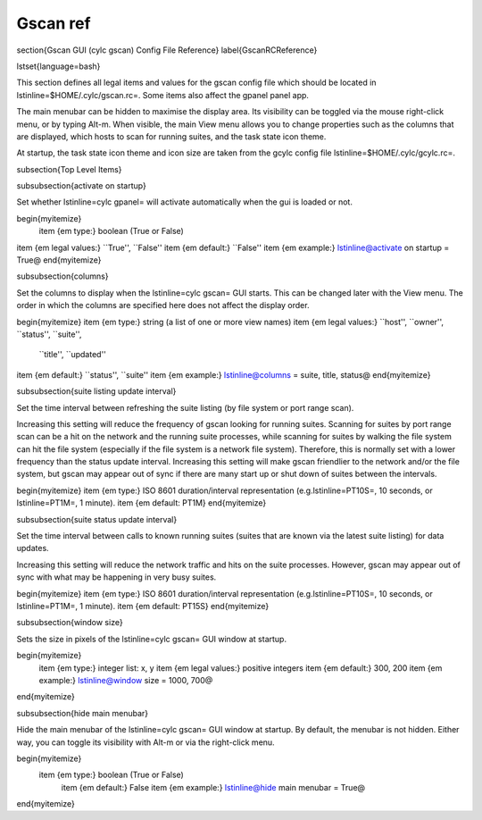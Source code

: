 Gscan ref
=========

\section{Gscan GUI (cylc gscan) Config File Reference}
\label{GscanRCReference}

\lstset{language=bash}

This section defines all legal items and values for the gscan config
file which should be located in \lstinline=$HOME/.cylc/gscan.rc=. Some items
also affect the gpanel panel app.

The main menubar can be hidden to maximise the display area. Its visibility
can be toggled via the mouse right-click menu, or by typing Alt-m. When
visible, the main View menu allows you to change properties such as the columns
that are displayed, which hosts to scan for running suites, and the task state
icon theme.

At startup, the task state icon theme and icon size are taken from the gcylc
config file \lstinline=$HOME/.cylc/gcylc.rc=.

\subsection{Top Level Items}

\subsubsection{activate on startup}

Set whether \lstinline=cylc gpanel= will activate automatically when the gui is
loaded or not.

\begin{myitemize}
    \item {\em type:} boolean (True or False)
\item {\em legal values:} ``True'', ``False''
\item {\em default:} ``False''
\item {\em example:} \lstinline@activate on startup = True@
\end{myitemize}

\subsubsection{columns}

Set the columns to display when the \lstinline=cylc gscan= GUI starts. This can
be changed later with the View menu.  The order in which the columns are
specified here does not affect the display order.

\begin{myitemize}
\item {\em type:} string (a list of one or more view names)
\item {\em legal values:} ``host'', ``owner'', ``status'', ``suite'',
  ``title'', ``updated''
\item {\em default:} ``status'', ``suite''
\item {\em example:} \lstinline@columns = suite, title, status@
\end{myitemize}

\subsubsection{suite listing update interval}

Set the time interval between refreshing the suite listing (by file system or
port range scan).

Increasing this setting will reduce the frequency of gscan looking for running
suites. Scanning for suites by port range scan can be a hit on the network and
the running suite processes, while scanning for suites by walking the file
system can hit the file system (especially if the file system is a network file
system). Therefore, this is normally set with a lower frequency than the status
update interval. Increasing this setting will make gscan friendlier to the
network and/or the file system, but gscan may appear out of sync if there are
many start up or shut down of suites between the intervals.

\begin{myitemize}
\item {\em type:} ISO 8601 duration/interval representation (e.g.\ 
\lstinline=PT10S=, 10 seconds, or \lstinline=PT1M=, 1 minute).
\item {\em default: PT1M}
\end{myitemize}

\subsubsection{suite status update interval}

Set the time interval between calls to known running suites (suites that are
known via the latest suite listing) for data updates.

Increasing this setting will reduce the network traffic and hits on the suite
processes. However, gscan may appear out of sync with what may be happening
in very busy suites.

\begin{myitemize}
\item {\em type:} ISO 8601 duration/interval representation (e.g.\ 
\lstinline=PT10S=, 10 seconds, or \lstinline=PT1M=, 1 minute).
\item {\em default: PT15S}
\end{myitemize}

\subsubsection{window size}

Sets the size in pixels of the \lstinline=cylc gscan= GUI window at startup.

\begin{myitemize}
    \item {\em type:} integer list: x, y
    \item {\em legal values:} positive integers
    \item {\em default:} 300, 200
    \item {\em example:} \lstinline@window size = 1000, 700@
\end{myitemize}

\subsubsection{hide main menubar}

Hide the main menubar of the \lstinline=cylc gscan= GUI window at startup. By
default, the menubar is not hidden. Either way, you can toggle its
visibility with Alt-m or via the right-click menu.

\begin{myitemize}
  \item {\em type:} boolean (True or False)
    \item {\em default:} False
    \item {\em example:} \lstinline@hide main menubar = True@
\end{myitemize}
